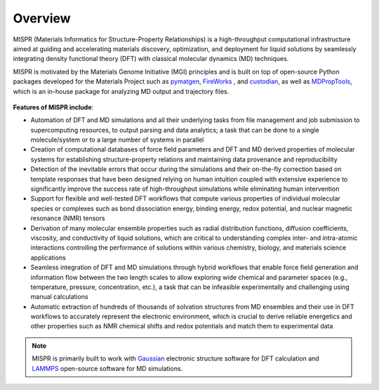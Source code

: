 .. MISPR documentation master file, created by
   sphinx-quickstart on Sat Jul 30 18:04:52 2022.
   You can adapt this file completely to your liking, but it should at least
   contain the root `toctree` directive.

===========
Overview
===========
MISPR (Materials Informatics for Structure-Property Relationships) is a
high-throughput computational infrastructure aimed at guiding and
accelerating materials discovery, optimization, and deployment for
liquid solutions by seamlessly integrating density functional theory
(DFT) with classical molecular dynamics (MD) techniques.

MISPR is motivated by the Materials Genome Initiative (MGI) principles and is
built on top of open-source Python packages developed for the Materials
Project such as `pymatgen <https://pymatgen.org>`_,
`FireWorks <https://materialsproject.github.io/fireworks/>`_ ,
and `custodian <https://materialsproject.github.io/custodian/>`_, as
well as `MDPropTools <https://github.com/molmd/mdproptools>`_, which
is an in-house package for analyzing MD output and trajectory files.

.. figure:: _static/overview.png

**Features of MISPR include**:

* Automation of DFT and MD simulations and all their underlying tasks
  from file management and job submission to supercomputing resources,
  to output parsing and data analytics; a task that can be done to a
  single molecule/system or to a large number of systems in parallel

* Creation of computational databases of force field parameters and DFT
  and MD derived properties of molecular systems for establishing
  structure-property relations and maintaining data provenance and
  reproducibility

* Detection of the inevitable errors that occur during the simulations
  and their on-the-fly correction based on template responses that have
  been designed relying on human intuition coupled with extensive
  experience to significantly improve the success rate of high-throughput
  simulations while eliminating human intervention

* Support for flexible and well-tested DFT workflows that compute various
  properties of individual molecular species or complexes such as bond
  dissociation energy, binding energy, redox potential, and nuclear
  magnetic resonance (NMR) tensors

* Derivation of many molecular ensemble properties such as radial
  distribution functions, diffusion coefficients, viscosity, and
  conductivity of liquid solutions, which are critical to understanding
  complex inter- and intra-atomic interactions controlling the performance
  of solutions within various chemistry, biology, and materials science
  applications

* Seamless integration of DFT and MD simulations through hybrid
  workflows that enable force field generation and information flow
  between the two length scales to allow exploring wide chemical and
  parameter spaces (e.g., temperature, pressure, concentration, etc.),
  a task that can be infeasible experimentally and challenging using
  manual calculations

* Automatic extraction of hundreds of thousands of solvation structures
  from MD ensembles and their use in DFT workflows to accurately represent
  the electronic environment, which is crucial to derive reliable energetics
  and other properties such as NMR chemical shifts and redox potentials
  and match them to experimental data

.. note::
   MISPR is primarily built to work with `Gaussian <https://gaussian.com>`_
   electronic structure software for DFT calculation and
   `LAMMPS <https://www.lammps.org/#gsc.tab=0>`_
   open-source software for MD simulations.